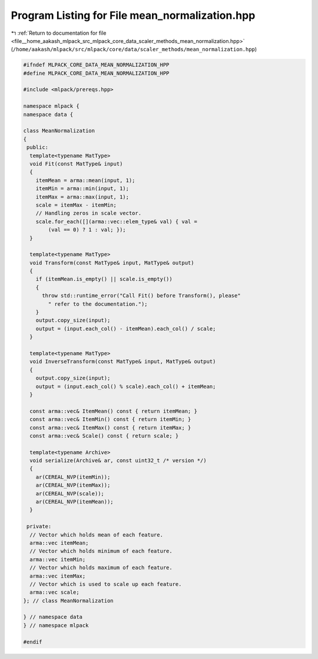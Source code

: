 
.. _program_listing_file__home_aakash_mlpack_src_mlpack_core_data_scaler_methods_mean_normalization.hpp:

Program Listing for File mean_normalization.hpp
===============================================

|exhale_lsh| :ref:`Return to documentation for file <file__home_aakash_mlpack_src_mlpack_core_data_scaler_methods_mean_normalization.hpp>` (``/home/aakash/mlpack/src/mlpack/core/data/scaler_methods/mean_normalization.hpp``)

.. |exhale_lsh| unicode:: U+021B0 .. UPWARDS ARROW WITH TIP LEFTWARDS

.. code-block:: cpp

   
   #ifndef MLPACK_CORE_DATA_MEAN_NORMALIZATION_HPP
   #define MLPACK_CORE_DATA_MEAN_NORMALIZATION_HPP
   
   #include <mlpack/prereqs.hpp>
   
   namespace mlpack {
   namespace data {
   
   class MeanNormalization
   {
    public:
     template<typename MatType>
     void Fit(const MatType& input)
     {
       itemMean = arma::mean(input, 1);
       itemMin = arma::min(input, 1);
       itemMax = arma::max(input, 1);
       scale = itemMax - itemMin;
       // Handling zeros in scale vector.
       scale.for_each([](arma::vec::elem_type& val) { val =
           (val == 0) ? 1 : val; });
     }
   
     template<typename MatType>
     void Transform(const MatType& input, MatType& output)
     {
       if (itemMean.is_empty() || scale.is_empty())
       {
         throw std::runtime_error("Call Fit() before Transform(), please"
           " refer to the documentation.");
       }
       output.copy_size(input);
       output = (input.each_col() - itemMean).each_col() / scale;
     }
   
     template<typename MatType>
     void InverseTransform(const MatType& input, MatType& output)
     {
       output.copy_size(input);
       output = (input.each_col() % scale).each_col() + itemMean;
     }
   
     const arma::vec& ItemMean() const { return itemMean; }
     const arma::vec& ItemMin() const { return itemMin; }
     const arma::vec& ItemMax() const { return itemMax; }
     const arma::vec& Scale() const { return scale; }
   
     template<typename Archive>
     void serialize(Archive& ar, const uint32_t /* version */)
     {
       ar(CEREAL_NVP(itemMin));
       ar(CEREAL_NVP(itemMax));
       ar(CEREAL_NVP(scale));
       ar(CEREAL_NVP(itemMean));
     }
   
    private:
     // Vector which holds mean of each feature.
     arma::vec itemMean;
     // Vector which holds minimum of each feature.
     arma::vec itemMin;
     // Vector which holds maximum of each feature.
     arma::vec itemMax;
     // Vector which is used to scale up each feature.
     arma::vec scale;
   }; // class MeanNormalization
   
   } // namespace data
   } // namespace mlpack
   
   #endif
